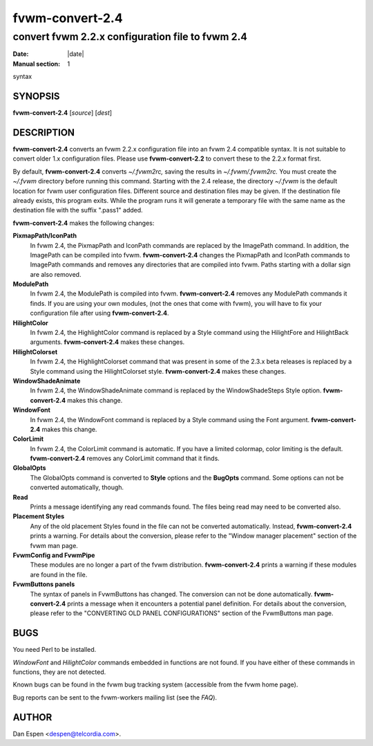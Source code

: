 ========================================================================
fvwm-convert-2.4
========================================================================

------------------------------------------------------------------------
convert fvwm 2.2.x configuration file to fvwm 2.4
------------------------------------------------------------------------

:Date: |date|
:Manual section: 1

syntax

SYNOPSIS
--------

**fvwm-convert-2.4** [*source*] [*dest*]

DESCRIPTION
-----------

**fvwm-convert-2.4** converts an fvwm 2.2.x configuration file into an
fvwm 2.4 compatible syntax. It is not suitable to convert older 1.x
configuration files. Please use **fvwm-convert-2.2** to convert these to
the 2.2.x format first.

By default, **fvwm-convert-2.4** converts *~/.fvwm2rc,* saving the
results in *~/.fvwm/.fvwm2rc.* You must create the *~/.fvwm* directory
before running this command. Starting with the 2.4 release, the
directory *~/.fvwm* is the default location for fvwm user configuration
files. Different source and destination files may be given. If the
destination file already exists, this program exits. While the program
runs it will generate a temporary file with the same name as the
destination file with the suffix ".pass1" added.

**fvwm-convert-2.4** makes the following changes:

**PixmapPath/IconPath**
  In fvwm 2.4, the PixmapPath and IconPath commands are replaced by the
  ImagePath command. In addition, the ImagePath can be compiled into fvwm.
  **fvwm-convert-2.4** changes the PixmapPath and IconPath commands to
  ImagePath commands and removes any directories that are compiled into
  fvwm. Paths starting with a dollar sign are also removed.

**ModulePath**
  In fvwm 2.4, the ModulePath is compiled into fvwm. **fvwm-convert-2.4**
  removes any ModulePath commands it finds. If you are using your own
  modules, (not the ones that come with fvwm), you will have to fix your
  configuration file after using **fvwm-convert-2.4**.

**HilightColor**
  In fvwm 2.4, the HighlightColor command is replaced by a Style command
  using the HilightFore and HilightBack arguments. **fvwm-convert-2.4**
  makes these changes.

**HilightColorset**
  In fvwm 2.4, the HighlightColorset command that was present in some of
  the 2.3.x beta releases is replaced by a Style command using the
  HilightColorset style. **fvwm-convert-2.4** makes these changes.

**WindowShadeAnimate**
  In fvwm 2.4, the WindowShadeAnimate command is replaced by the
  WindowShadeSteps Style option. **fvwm-convert-2.4** makes this change.

**WindowFont**
  In fvwm 2.4, the WindowFont command is replaced by a Style command using
  the Font argument. **fvwm-convert-2.4** makes this change.

**ColorLimit**
  In fvwm 2.4, the ColorLimit command is automatic. If you have a limited
  colormap, color limiting is the default. **fvwm-convert-2.4** removes
  any ColorLimit command that it finds.

**GlobalOpts**
  The GlobalOpts command is converted to **Style** options and the
  **BugOpts** command. Some options can not be converted automatically,
  though.

**Read**
  Prints a message identifying any read commands found. The files being
  read may need to be converted also.

**Placement Styles**
  Any of the old placement Styles found in the file can not be converted
  automatically. Instead, **fvwm-convert-2.4** prints a warning. For
  details about the conversion, please refer to the "Window manager
  placement" section of the fvwm man page.

**FvwmConfig and FvwmPipe**
  These modules are no longer a part of the fvwm distribution.
  **fvwm-convert-2.4** prints a warning if these modules are found in the
  file.

**FvwmButtons panels**
  The syntax of panels in FvwmButtons has changed. The conversion can not
  be done automatically. **fvwm-convert-2.4** prints a message when it
  encounters a potential panel definition. For details about the
  conversion, please refer to the "CONVERTING OLD PANEL CONFIGURATIONS"
  section of the FvwmButtons man page.

BUGS
----

You need Perl to be installed.

*WindowFont* and *HilightColor* commands embedded in functions are not
found. If you have either of these commands in functions, they are not
detected.

Known bugs can be found in the fvwm bug tracking system (accessible from
the fvwm home page).

Bug reports can be sent to the fvwm-workers mailing list (see the
*FAQ*).

AUTHOR
------

Dan Espen <despen@telcordia.com>.
